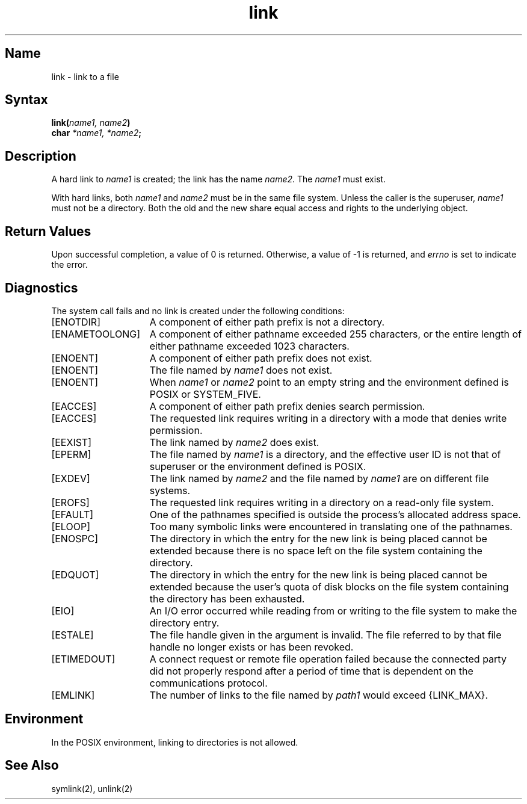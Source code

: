 .\" SCCSID: @(#)link.2	2.1	3/10/87
.\" Last modified by Michaud 16Sept86.
.TH link 2
.SH Name
link \- link to a file
.SH Syntax
.nf
.B link(\fIname1, name2\fP)
.B char \fI*name1, *name2\fP;
.fi
.SH Description
.NXR "link system call"
.NXA "link system call" "unlink system call"
.NXA "link system call" "symlink system call"
.NXR "file" "creating hard link"
A hard link
to
.I name1
is created;
the link has the name
.IR name2 .
The
.I name1
must exist.
.PP
With hard links,
both
.I name1
and
.I name2
must be in the same file system.
Unless the caller is the superuser,
.I name1
must not be a directory.
Both the old and the new
.PN link
share equal access and rights to
the underlying object.
.SH Return Values
Upon successful completion, a value of 0 is returned.  Otherwise,
a value of \-1 is returned, and
.I errno
is set to indicate the error.
.SH Diagnostics
The
.PN link
system call
fails and no link is created under the following conditions:
.TP 15
[ENOTDIR]
A component of either path prefix is not a directory.
.TP 15
[ENAMETOOLONG]
A component of either pathname exceeded 255 characters,
or the entire length of either pathname exceeded 1023 characters.
.TP 15
[ENOENT]
A component of either path prefix does not exist.
.TP 15
[ENOENT]
The file named by \fIname1\fP does not exist.
.TP
[ENOENT]
When \fIname1\fP or \fIname2\fP point to an empty string and
the environment defined is POSIX or SYSTEM_FIVE.
.TP 15
[EACCES]
A component of either path prefix denies search permission.
.TP 15
[EACCES]
The requested link requires writing in a directory with a mode
that denies write permission.
.TP 15
[EEXIST]
The link named by \fIname2\fP does exist.
.TP 15
[EPERM]
The file named by \fIname1\fP is a directory, and the effective
user ID is not that of superuser or the environment defined is POSIX.
.TP 15
[EXDEV]
The link named by \fIname2\fP and the file named by \fIname1\fP
are on different file systems.
.TP 15
[EROFS]
The requested link requires writing in a directory on a read-only file
system.
.TP 15
[EFAULT]
One of the pathnames specified
is outside the process's allocated address space.
.TP 15
[ELOOP]
Too many symbolic links were encountered in translating one of
the pathnames.
.TP 15
[ENOSPC]
The directory in which the entry for the new link is being placed
cannot be extended because there is no space left on the file
system containing the directory.
.TP 15
[EDQUOT]
The directory in which the entry for the new link is being
placed cannot be extended because the user's quota of disk blocks
on the file system containing the directory has been exhausted.
.TP 15
[EIO]
An I/O error occurred while reading from or writing to
the file system to make the directory entry.
.TP 15
[ESTALE]
The file handle given in the argument is invalid.  The 
file referred to by that file handle no longer exists 
or has been revoked.
.TP
[ETIMEDOUT]
A connect request or remote file operation failed
because the connected party
did not properly respond after a period
of time that is dependent on the communications protocol.
.TP
[EMLINK]
The number of links to the file named by \fIpath1\fP would
exceed {LINK_MAX}.
.SH Environment
In the POSIX environment, linking to directories is
not allowed.
.SH See Also
symlink(2), unlink(2)
